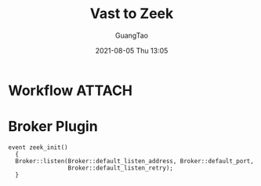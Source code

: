 :PROPERTIES:
:ID:       18513d9a-0b09-4a90-8c6f-dccb1fc599f9
:END:
#+TITLE: Vast to Zeek
#+AUTHOR: GuangTao
#+EMAIL: gtrunsec@hardenedlinux.org
#+DATE: 2021-08-05 Thu 13:05




* Workflow :ATTACH:


#+NAME: image
#+CAPTION:
#+ATTR_HTML: :width 500
[[attachment:20210805_141932screenshot.png]]


* Broker Plugin
:PROPERTIES:
:ID:       eb964b7b-8e2d-4e00-be04-847247ee9337
:END:

#+begin_src zeek
event zeek_init()
  {
  Broker::listen(Broker::default_listen_address, Broker::default_port,
                 Broker::default_listen_retry);
  }
#+end_src
